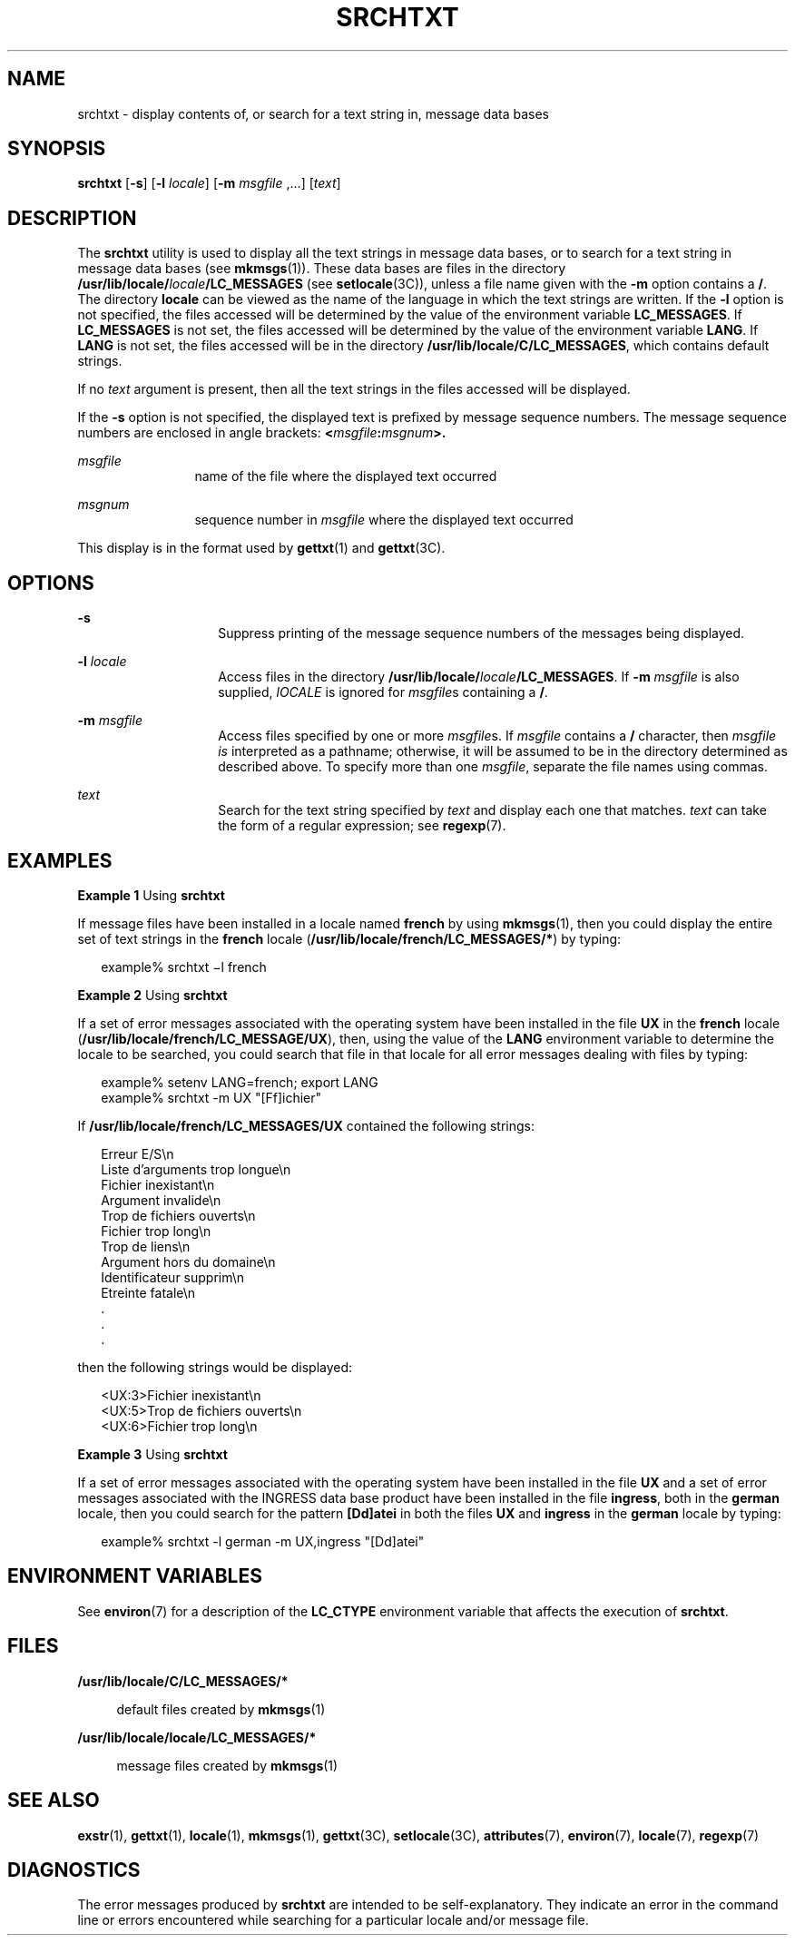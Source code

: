 '\" te
.\"  Copyright 1989 AT&T  Copyright (c) 1996, Sun Microsystems, Inc.  All Rights Reserved
.\" The contents of this file are subject to the terms of the Common Development and Distribution License (the "License").  You may not use this file except in compliance with the License.
.\" You can obtain a copy of the license at usr/src/OPENSOLARIS.LICENSE or http://www.opensolaris.org/os/licensing.  See the License for the specific language governing permissions and limitations under the License.
.\" When distributing Covered Code, include this CDDL HEADER in each file and include the License file at usr/src/OPENSOLARIS.LICENSE.  If applicable, add the following below this CDDL HEADER, with the fields enclosed by brackets "[]" replaced with your own identifying information: Portions Copyright [yyyy] [name of copyright owner]
.TH SRCHTXT 1 "Dec 20, 1996"
.SH NAME
srchtxt \- display contents of, or search for a text string in, message data
bases
.SH SYNOPSIS
.LP
.nf
\fBsrchtxt\fR [\fB-s\fR] [\fB-l\fR \fIlocale\fR] [\fB-m\fR \fImsgfile\fR ,...] [\fItext\fR]
.fi

.SH DESCRIPTION
.sp
.LP
The \fBsrchtxt\fR utility is used to display all the text strings in message
data bases, or to search for a text string in message data bases (see
\fBmkmsgs\fR(1)). These data bases are files in the directory
\fB/usr/lib/locale/\fR\fIlocale\fR\fB/LC_MESSAGES\fR (see \fBsetlocale\fR(3C)),
unless a file name given with the \fB-m\fR option contains a \fB/\fR. The
directory \fBlocale\fR can be viewed as the name of the language in which the
text strings are written. If the \fB-l\fR option is not specified, the files
accessed will be determined by the value of the environment variable
\fBLC_MESSAGES\fR. If \fBLC_MESSAGES\fR is not set, the files accessed will be
determined by the value of the environment variable \fBLANG\fR. If \fBLANG\fR
is not set, the files accessed will be in the directory
\fB/usr/lib/locale/C/LC_MESSAGES\fR, which contains default strings.
.sp
.LP
If no \fItext\fR argument is present, then all the text strings in the files
accessed will be displayed.
.sp
.LP
If the \fB-s\fR option is not specified, the displayed text is prefixed by
message sequence numbers. The message sequence numbers are enclosed in angle
brackets: \fB<\fR\fImsgfile\fR\fB:\fR\fImsgnum\fR\fB>.\fR
.sp
.ne 2
.na
\fB\fImsgfile\fR \fR
.ad
.RS 12n
name of the file where the displayed text occurred
.RE

.sp
.ne 2
.na
\fB\fImsgnum\fR \fR
.ad
.RS 12n
sequence number in \fImsgfile\fR where the displayed text occurred
.RE

.sp
.LP
This display is in the format used by \fBgettxt\fR(1) and \fBgettxt\fR(3C).
.SH OPTIONS
.sp
.ne 2
.na
\fB\fB-s\fR\fR
.ad
.RS 14n
Suppress printing of the message sequence numbers of the messages being
displayed.
.RE

.sp
.ne 2
.na
\fB\fB-l\fR\fI locale\fR \fR
.ad
.RS 14n
Access files in the directory
\fB/usr/lib/locale/\fR\fIlocale\fR\fB/LC_MESSAGES\fR. If \fB-m\fR \fImsgfile\fR
is also supplied, \fIlOCALE\fR is ignored for \fImsgfile\fRs containing a
\fB/\fR.
.RE

.sp
.ne 2
.na
\fB\fB-m\fR\fI msgfile\fR\fR
.ad
.RS 14n
Access files specified by one or more \fImsgfile\fRs. If \fImsgfile\fR contains
a \fB/\fR character, then \fImsgfile\fR \fIis\fR interpreted as a pathname;
otherwise, it will be assumed to be in the directory determined as described
above. To specify more than one \fImsgfile\fR, separate the file names using
commas.
.RE

.sp
.ne 2
.na
\fB\fItext\fR \fR
.ad
.RS 14n
Search for the text string specified by \fItext\fR and display each one that
matches. \fItext\fR can take the form of a regular expression; see
\fBregexp\fR(7).
.RE

.SH EXAMPLES
.LP
\fBExample 1 \fRUsing \fBsrchtxt\fR
.sp
.LP
If message files have been installed in a locale named \fBfrench\fR by using
\fBmkmsgs\fR(1), then you could display the entire set of text strings in the
\fBfrench\fR locale (\fB/usr/lib/locale/french/LC_MESSAGES/*\fR) by typing:

.sp
.in +2
.nf
example% srchtxt \(mil french
.fi
.in -2
.sp

.LP
\fBExample 2 \fRUsing \fBsrchtxt\fR
.sp
.LP
If a set of error messages associated with the operating system have been
installed in the file \fBUX\fR in the \fBfrench\fR locale
(\fB/usr/lib/locale/french/LC_MESSAGE/UX\fR), then, using the value of the
\fBLANG\fR environment variable to determine the locale to be searched, you
could search that file in that locale for all error messages dealing with files
by typing:

.sp
.in +2
.nf
example% setenv LANG=french; export  LANG
example% srchtxt -m UX "[Ff]ichier"
.fi
.in -2
.sp

.sp
.LP
If \fB/usr/lib/locale/french/LC_MESSAGES/UX\fR contained the following
strings:

.sp
.in +2
.nf
Erreur E/S\en
Liste d'arguments trop longue\en
Fichier inexistant\en
Argument invalide\en
Trop de fichiers ouverts\en
Fichier trop long\en
Trop de liens\en
Argument hors du domaine\en
Identificateur supprim\en
Etreinte fatale\en
  .
  .
  .
.fi
.in -2

.sp
.LP
then the following strings would be displayed:

.sp
.in +2
.nf
<UX:3>Fichier inexistant\en
<UX:5>Trop de fichiers ouverts\en
<UX:6>Fichier trop long\en
.fi
.in -2
.sp

.LP
\fBExample 3 \fRUsing \fBsrchtxt\fR
.sp
.LP
If a set of error messages associated with the operating system have been
installed in the file \fBUX\fR and a set of error messages associated with the
INGRESS data base product have been installed in the file \fBingress\fR, both
in the \fBgerman\fR locale, then you could search for the pattern
\fB[Dd]atei\fR in both the files \fBUX\fR and \fBingress\fR in the \fBgerman\fR
locale by typing:

.sp
.in +2
.nf
example% srchtxt -l german -m UX,ingress "[Dd]atei"
.fi
.in -2
.sp

.SH ENVIRONMENT VARIABLES
.sp
.LP
See \fBenviron\fR(7) for a description of the \fBLC_CTYPE\fR environment
variable that affects the execution of \fBsrchtxt\fR.
.SH FILES
.sp
.ne 2
.na
\fB\fB/usr/lib/locale/C/LC_MESSAGES/* \fR\fR
.ad
.sp .6
.RS 4n
default files created by \fBmkmsgs\fR(1)
.RE

.sp
.ne 2
.na
\fB\fB/usr/lib/locale/locale/LC_MESSAGES/* \fR\fR
.ad
.sp .6
.RS 4n
message files created by \fBmkmsgs\fR(1)
.RE

.SH SEE ALSO
.sp
.LP
\fBexstr\fR(1),
\fBgettxt\fR(1),
\fBlocale\fR(1),
\fBmkmsgs\fR(1),
\fBgettxt\fR(3C),
\fBsetlocale\fR(3C),
\fBattributes\fR(7),
\fBenviron\fR(7),
\fBlocale\fR(7),
\fBregexp\fR(7)
.SH DIAGNOSTICS
.sp
.LP
The error messages produced by \fBsrchtxt\fR are intended to be
self-explanatory. They indicate an error in the command line or errors
encountered while searching for a particular locale and/or message file.
